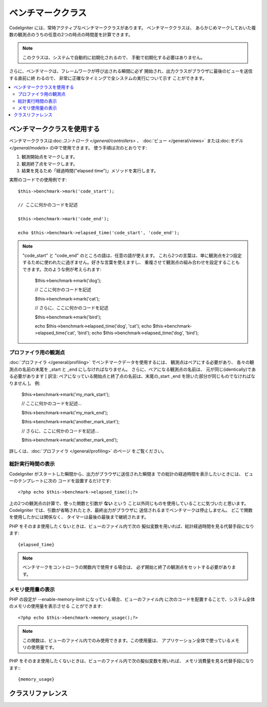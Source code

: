 ##################
ベンチマーククラス
##################

CodeIgniter には、常時アクティブなベンチマーククラスがあります。 ベンチマーククラスは、
あらかじめマークしておいた複数の観測点のうちの任意の2つの時点の時間差を計算できます。

.. note:: このクラスは、システムで自動的に初期化されるので、
	手動で初期化する必要はありません。

さらに、ベンチマークは、フレームワークが呼び出される瞬間に必ず
開始され、出力クラスがブラウザに最後のビューを送信する直前に終
わるので、 非常に正確なタイミングで全システムの実行について示す
ことができます。

.. contents::
  :local:

.. raw:: html

  <div class="custom-index container"></div>

****************************
ベンチマーククラスを使用する
****************************

ベンチマーククラスは:doc:`コントローラ </general/controllers>` 、
:doc:`ビュー </general/views>` または:doc:`モデル 
</general/models>` の中で使用できます。
使う手順は次のとおりです:

#. 観測開始点をマークします。
#. 観測終了点をマークします。
#. 結果を見るため「経過時間("elapsed time")」メソッドを実行します。

実際のコードでの使用例です::

	$this->benchmark->mark('code_start');

	// ここに何かのコードを記述

	$this->benchmark->mark('code_end');

	echo $this->benchmark->elapsed_time('code_start', 'code_end');

.. note::  "code_start" と "code_end" のところの語は、任意の語が使えます。
	これら2つの言葉は、単に観測点を2つ設定するために使われたに過ぎません。好きな言葉を使えますし、
	重複させて観測点の組み合わせを設定することもできます。次のような例が考えられます:

		$this->benchmark->mark('dog');

		// ここに何かのコードを記述

		$this->benchmark->mark('cat');

		// さらに、ここに何かのコードを記述

		$this->benchmark->mark('bird');

		echo $this->benchmark->elapsed_time('dog', 'cat');
		echo $this->benchmark->elapsed_time('cat', 'bird');
		echo $this->benchmark->elapsed_time('dog', 'bird');


プロファイラ用の観測点
======================

:doc:`プロファイラ </general/profiling>` でベンチマークデータを使用するには、 観測点はペアにする必要があり、
各々の観測点の名前の末尾を _start と _end にしなければなりません。 さらに、ペアになる観測点の名前は、
元が同じ(identically)である必要があります [ 訳注: ペアになっている開始点と終了点の名前は、末尾の_start _end 
を除いた部分が同じものでなければなりません ]。 例:

	$this->benchmark->mark('my_mark_start');

	// ここに何かのコードを記述...

	$this->benchmark->mark('my_mark_end');

	$this->benchmark->mark('another_mark_start');

	// さらに、ここに何かのコードを記述...

	$this->benchmark->mark('another_mark_end');

詳しくは、:doc:`プロファイラ </general/profiling>` のページ
をご覧ください。

総計実行時間の表示
==================

CodeIgniter がスタートした瞬間から、出力がブラウザに送信された瞬間ま
での総計の経過時間を表示したいときには、 ビューのテンプレートに次の
コードを設置するだけです::

	<?php echo $this->benchmark->elapsed_time();?>

上の2つの観測点の計算で、使った関数と引数が **ない** という
こと以外同じものを使用していることに気づいたと思います。
CodeIgniter では、引数が省略されたとき、最終出力がブラウザに
送信されるまでベンチマークは停止しません。
どこで関数を使用したかには関係なく、
タイマーは最後の最後まで継続されます。

PHP をそのまま使用したくないときは、ビューのファイル内で次の
擬似変数を用いれば、総計経過時間を見る代替手段になります::

	{elapsed_time}

.. note:: ベンチマークをコントローラの関数内で使用する場合は、
	必ず開始と終了の観測点をセットする必要があります。

メモリ使用量の表示
==================

PHP の設定が --enable-memory-limit になっている場合、ビューのファイル内
に次のコードを配置することで、システム全体のメモリの使用量を表示させる
ことができます::

	<?php echo $this->benchmark->memory_usage();?>

.. note:: この関数は、ビューのファイル内でのみ使用できます。この使用量は、
	アプリケーション全体で使っているメモリの使用量です。

PHP をそのまま使用したくないときは、ビューのファイル内で次の擬似変数を用いれば、
メモリ消費量を見る代替手段になります:::

	{memory_usage}


******************
クラスリファレンス
******************

.. php:class:: CI_Benchmark

	.. php:method:: mark($name)

		:param	string	$name: マーカーにつけたい名前
		:rtype:	void

		ベンチマークマーカーをセットします。

	.. php:method:: elapsed_time([$point1 = ''[, $point2 = ''[, $decimals = 4]]])

		:param	string	$point1: 特定のマークされた点
		:param	string	$point2: 特定のマークされた点
		:param	int	$decimals: 小数点以下の桁数
		:returns:	経過時間
		:rtype:	string

		2つのマークされた点の時差を計算して、返します。

		最初の引数が省略されたとき、 ``｛elapsed_time｝`` 擬似
		変数を用いれば、システム全体のテンプレートで示さ
		れる実行時間を代替し、クラスが実行値をこの変数に
		変換して出力します。


	.. php:method:: memory_usage()

		:returns:	Memory usage info
		:rtype:	string

		単に ``{memory_usage}`` マーカーを返します。

		どこでもテンプレート上の最後まで計算された
		メモリ量を許容し、:doc:`出力クラス <output>` は
		実行値をこの変数に変換します。